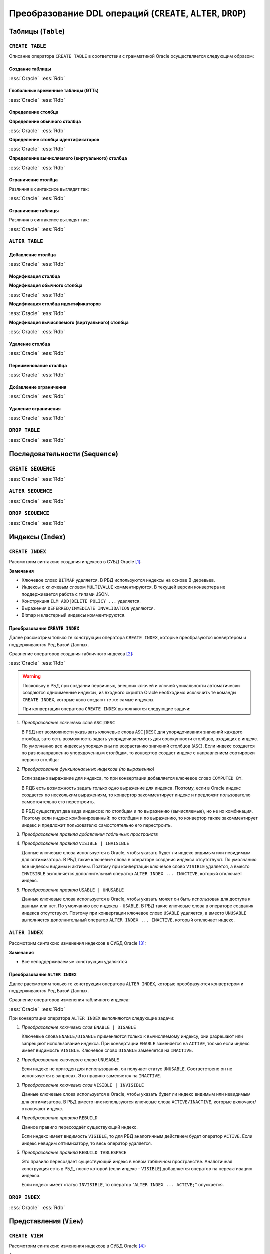 .. _sec:ddl:

Преобразование DDL операций (``CREATE``, ``ALTER``, ``DROP``)
===================================================================

.. _subsec:table:

Таблицы (``Table``)
--------------------

``CREATE TABLE``
^^^^^^^^^^^^^^^^^^

Описание оператора ``CREATE TABLE`` в соответствии с грамматикой Oracle осуществляется следующим образом:

.. code-block::
    :redlines: 3, 5, 7, 8, 9, 10, 14, 15, 16, 17, 19, 20, 23, 25
    :greenlines: 1, 2, 4, 6, 11, 13, 18, 22, 24, 26
    :caption: Oracle
    
    CREATE 
    [GLOBAL TEMPORARY 
     | PRIVATE TEMPORARY | SHARDED | DUPLICATED | [ IMMUTABLE ] BLOCKCHAIN | IMMUTABLE ] 
    TABLE [ <схема>. ] <имя таблицы>
    [ SHARING = { METADATA | DATA | EXTENDED DATA | NONE } ]
    { <реляционная таблица> 
    | <таблица объектов>
    | <таблицы документов XML> }
    [ MEMOPTIMIZE FOR READ ]  [ MEMOPTIMIZE FOR WRITE ]
    [ PARENT [ <схема>. ] <имя таблицы> ] 
    ;

    <реляционная таблица> ::= [ (<реляционные свойства>) ]
                              [ <предложения для immutable таблиц>]
                              [ <предложения для blockchain таблиц> ]
                              [ DEFAULT COLLATION <название сортировки> ]
                              [ ON COMMIT { DROP | PRESERVE } DEFINITION ]
                              [ ON COMMIT { DELETE | PRESERVE } ROWS ]
                              [ <физические свойства> ]
                              [ <табличные свойства> ]

    <реляционные свойства> ::= { <определение столбца>
                               | PERIOD FOR ... 
                               | <ограничение таблицы>
                               | SUPPLEMENTAL LOG ... 
                               } [, ... ] 



Создание таблицы
""""""""""""""""""

.. list-table::
      :class: borderless
      
      * - :ess:`Oracle`
      
          .. code-block::
             :greenlines: 1, 2, 3, 4, 5
             
             CREATE TABLE [<схема>.] <имя таблицы>
             (  <опред. столбца> 
             [,{<опред. столбца>|<огран. таблицы>}...]);
                                                        
        - :ess:`Rdb`
        
          .. code-block:: 
             :greenlines: 1, 2, 3, 4, 5
             
              CREATE TABLE <имя таблицы>
              (  <опред. столбца> 
              [,{<опред. столбца>|<огран. таблицы>}...]);




Глобальные временные таблицы (GTTs)
"""""""""""""""""""""""""""""""""""""

.. list-table::
      :class: borderless
      
      * - :ess:`Oracle`
      
          .. code-block::
             :greenlines: 1, 2, 3, 4, 5
             
             CREATE GLOBAL TEMPORARY TABLE 
                                 [<схема>.] <имя таблицы>
             (  <опред. столбца> 
             [,{<опред. столбца>|<огран. таблицы>}...])
             [ ON COMMIT { DELETE | PRESERVE } ROWS ]
                                                        
        - :ess:`Rdb`
        
          .. code-block:: 
             :greenlines: 1, 2, 3, 4, 5
             
              CREATE GLOBAL TEMPORARY TABLE 
                                            <имя таблицы>
              (  <опред. столбца> 
              [,{<опред. столбца>|<огран. таблицы>}...])
              [ON COMMIT {DELETE | PRESERVE} ROWS]
  	 


Определение столбца
""""""""""""""""""""""

.. code-block::
    :greenlines: 1, 2, 3
    
    <определение столбца> ::= <определение обычного столбца>
                              | <определение столбца идентификаторов>
                              | <определение вычисляемого (виртуального) столбца>



.. raw:: latex

  \setlength\parindent{0pt}

:strong:`Определение обычного столбца`

.. raw:: latex

  \setlength\parindent{25pt}

.. list-table::
      :class: borderless
      
      * - :ess:`Oracle`
      
          .. code-block::
             :redlines: 3, 5
             :greenlines: 1, 2, 4, 6
             
             <имя столбца> [<тип данных> 
                            [COLLATE <сортировка>]]
             [ SORT ] [ VISIBLE | INVISIBLE ]
             [ DEFAULT [ ON NULL ] <выражение>]
             [ ENCRYPT <спецификация шифрования> ]
             [ <ограничение столбца>]
             :addline:

        - :ess:`Rdb`
        
          .. code-block:: 
             :greenlines: 1, 4, 6, 7
   
              <имя столбца> <тип данных>


              [DEFAULT {<литерал>|NULL|<конт.перем.>}]

              [<ограничение столбца>]
              [COLLATE <порядок сортировки>]


.. raw:: latex

  \setlength\parindent{0pt}

:strong:`Определение столбца идентификаторов`

.. raw:: latex

  \setlength\parindent{25pt}

.. list-table::
      :class: borderless
      
      * - :ess:`Oracle`

          .. code-block::
              :redlines: 3, 6
              :greenlines: 1, 2, 4, 5, 7
          
              <имя столбца> [<тип данных> 
                             [COLLATE <сортировка> ]]
              [ SORT ] [ VISIBLE | INVISIBLE ]
              [ GENERATED [ ALWAYS | BY DEFAULT [ON NULL] ]
                AS IDENTITY [(<опции идентификаторов>)]]
              [ ENCRYPT <спецификация шифрования> ]
              [ <ограничение столбца> ]

        - :ess:`Rdb`    

          .. code-block::
              :greenlines: 1, 4, 5, 7

              <имя столбца> <тип данных>
    	       

              GENERATED {ALWAYS | BY DEFAULT} 
              AS IDENTITY [(<опции идентификаторов>)]
    	 
              [<ограничение столбца>]  


.. raw:: latex

  \setlength\parindent{0pt}

:strong:`Определение вычисляемого (виртуального) столбца`

.. raw:: latex

  \setlength\parindent{25pt}

.. list-table::
      :class: borderless
      
      * - :ess:`Oracle`

          .. code-block::
              :redlines: 2, 3, 5, 6, 7
              :greenlines: 1, 4
          
              <имя столбца> [<тип данных> 
                             [COLLATE <сортировка> ]]
              [ VISIBLE | INVISIBLE ]
              [ GENERATED ALWAYS ] AS (<выражение>) 
              [ VIRTUAL ]
              [ EVALUATE USING ... ] [ UNUSABLE ... ]
              [<ограничение столбца>] 

        - :ess:`Rdb`    

          .. code-block::
              :greenlines: 1, 4, 5, 7

              <имя столбца> [<тип данных>]
              
              
              GENERATED ALWAYS AS (<выражение>)          
                                                                  
                                                    
              :addline:
    

Ограничение столбца
""""""""""""""""""""

Различия в синтаксисе выглядят так:

.. list-table::
      :class: borderless
      
      * - :ess:`Oracle`
      
          .. code-block:: 
            :redlines: 12
            :greenlines: 1,2,3,4,5,6,10,11

            [ CONSTRAINT <имя ограничения> ]
            { [ NOT ] NULL
            | UNIQUE
            | PRIMARY KEY
            | REFERENCES [<схема>.]<объект> [(<столбцы>)] 
              [ON DELETE { CASCADE | SET NULL } ]



            | CHECK (<условие столбца>)
            }
            [ <состояние ограничения> ]

        - :ess:`Rdb`
        
          .. code-block:: 
            :redlines: 7,8,9
            :greenlines: 1,2,3,4,5,6,10,11

            [ CONSTRAINT <имя ограничения> ]
            { NOT NULL
            | UNIQUE      
            | PRIMARY KEY 
            | REFERENCES <таблица> [(<столбцы>)]
              [ON DELETE { CASCADE | SET NULL   
                         | SET DEFAULT | NO ACTION}]
              [ON UPDATE { CASCADE | SET NULL 
                         | SET DEFAULT | NO ACTION}]
            | CHECK (<условие столбца>)
            }
            :addline:
   
Ограничение таблицы
""""""""""""""""""""

Различия в синтаксисе выглядят так:

.. list-table::
      :class: borderless
      
      * - :ess:`Oracle`
      
          .. code-block::
            :redlines: 12
            :greenlines: 1,2,3,4,5,6,10,11

            [ CONSTRAINT <имя ограничения> ]
            { UNIQUE (<список столбцов>)
            | PRIMARY KEY (<список столбцов>)
            | FOREIGN KEY (<список столбцов>) 
              REFERENCES [<схема>.]<объект> [(<столбцы>)] 
              [ON DELETE { CASCADE | SET NULL } ]



            | CHECK (<условие столбца>)
            } 
            [ <состояние ограничения> ]
            
        - :ess:`Rdb`
        
          .. code-block:: 
            :redlines: 7,8,9
            :greenlines: 1,2,3,4,5,6,10,11

            [CONSTRAINT <имя ограничения>]
            { UNIQUE (<список столбцов>) 
            | PRIMARY KEY (<список столбцов>) 
            | FOREIGN KEY (<список столбцов>)
              REFERENCES <имя таблицы> [(<столбцы>)]
              [ON DELETE { CASCADE | SET NULL
                         | SET DEFAULT |  NO ACTION }]
              [ON UPDATE { CASCADE | SET NULL
                         | SET DEFAULT |  NO ACTION }]
            | CHECK (<условие столбца>)
            }
            :addline:
 

``ALTER TABLE``
^^^^^^^^^^^^^^^^

.. code-block::
    :redlines: 2, 3, 4, 7, 8, 9, 10, 11, 12, 13, 14, 15, 16, 17, 18, 24, 25, 28, 29, 30, 34, 35
    :greenlines: 1, 5, 6, 19, 21, 22, 23, 26, 27, 31, 33, 36, 37
    :caption: Oracle
    
    ALTER TABLE [ <схема>. ] <имя таблицы>
    [ { (MEMOPTIMIZE FOR READ) | (NO MEMOPTIMIZE FOR READ) } ]
    [ { (MEMOPTIMIZE FOR WRITE) | (NO MEMOPTIMIZE FOR WRITE) } ]
    [ <изменение свойств таблицы>
    | <изменение столбцов>
    | <изменение ограничений>
    | <изменение партиционированной таблицы>
    | <изменение внешней таблицы>
    | <предложение MOVE>
    | <изменить на партиционированную таблицу>
    | <предложение MODIFY OPAQUE TYPE>
    | <изменения для immutable таблиц>
    | <изменения для blockchain таблиц>
    ]
    [ <предложение ENABLE-DISABLE>
    | { ENABLE | DISABLE }
      { TABLE LOCK | ALL TRIGGERS | CONTAINER_MAP | CONTAINERS_DEFAULT }
    ] ...
    ;

    <изменение столбцов> ::= { { <добавление столбца>
                               | <модификация столбца>
                               | <удаление столбца>
                               | ADD ( PERIOD FOR ... )
                               | DROP ( PERIOD FOR ... )
                               }
                             | <переименование столбца>
                             | MODIFY NESTED TABLE <collection_item> RETURN AS { LOCATOR | VALUE }
                             | MODIFY LOB (<LOB_item>) (...) 
                             | MODIFY VARRAY <varray_item> ( ... ) 
                             }

    <изменение ограничений> ::= { <добавление ограничения>
                                | <модификация ограничения>
                                | <переименование ограничения>
                                | <удаление ограничения>
                                }


Добавление столбца
"""""""""""""""""""

.. list-table::
      :class: borderless
      
      * - :ess:`Oracle`
      
          .. code-block::
             :redlines: 4, 5
             :greenlines: 1, 2, 3
             
             ALTER TABLE [ <схема>. ] <имя таблицы>
             ADD (<определение столбца> 
                  [, <определение столбца> ...])
             [ <свойства столбцов> ]
             [ ( PARTITION ... [, PARTITION ...]... ) ]
                                                         

        - :ess:`Rdb`
        
          .. code-block:: 
             :greenlines: 1, 2, 3
   
             ALTER TABLE <имя таблицы>
             ADD <определение столбца> 
             [, ADD <определение столбца> ...]

             :addline:

Модификация столбца
"""""""""""""""""""""


.. code-block::
    :redlines: 6, 7
    :greenlines: 1, 2, 3, 4, 5, 8
    :caption: Oracle
    
    ALTER TABLE [ <схема>. ] <имя таблицы>
    MODIFY
        { ( <модификация обычного столбца> [, <модификация обычного столбца> ]... )
        | ( <модификация столбца идентификаторов> [, <модификация столбца идентификаторов> ]... )
        | ( <модификация вычисляемого столбца> [, <модификация вычисляемого столбца> ]... )
        | ( <столбец> { VISIBLE | INVISIBLE } [, <столбец> { VISIBLE | INVISIBLE } ]... )
        | COLUMN <столбец> [NOT] SUBSTITUTABLE AT ALL LEVELS [ FORCE ]
        }
              



.. raw:: latex

  \setlength\parindent{0pt}

:strong:`Модификация обычного столбца`

.. raw:: latex

  \setlength\parindent{25pt}

.. list-table::
      :class: borderless
      
      * - :ess:`Oracle`
      
          .. code-block::
             :redlines: 4, 6, 8,9
             :greenlines: 1, 2, 3, 5, 7, 10
             
             ALTER TABLE [<схема>.] <имя таблицы>
             MODIFY ( <столбец> 
                      [ <тип данных> ]
                      [ COLLATE <сортировка> ]
                      [ DEFAULT [ON NULL] <выражение>]
                      [ ENCRYPT ... | DECRYPT ]
                      [ <ограничение строки> ... ]
                      [ <LOB_storage_clause> ]
                      [ <alter_XMLSchema_clause> ]       
                      [ , <столбец> ... ] )

        - :ess:`Rdb`
        
          .. code-block:: 
             :greenlines: 1, 2, 3, 5, 7, 10
             
             ALTER TABLE <имя таблицы>
             ALTER [COLUMN] <столбец> 
             {TYPE <тип данных> 

             | SET DEFAULT {<литерал>|NULL|<конт.перем.>}

             | {SET|DROP} NOT NULL}


             [, ALTER [COLUMN] <столбец> ... ]


.. raw:: latex

  \setlength\parindent{0pt}

:strong:`Модификация столбца идентификаторов`

.. raw:: latex

  \setlength\parindent{25pt}


.. list-table::
      :class: borderless
      
      * - :ess:`Oracle`
      
          .. code-block::
             :redlines: 3, 4, 9, 10, 11, 12
             :greenlines: 1, 2, 5, 6, 7, 8, 13
             
             ALTER TABLE [<схема>.] <имя таблицы>
             MODIFY ( <столбец> 
                      [ <тип данных> ]
                      [ COLLATE <сортировка> ]
                      [ GENERATED [ALWAYS|BY DEFAULT 
                        [ON NULL]] AS IDENTITY 
                        [ ( <опции идентификаторов> ) ]
                        | DROP IDENTITY ]
                      [ ENCRYPT ... | DECRYPT ]
                      [ <ограничение строки> ... ]
                      [ <LOB_storage_clause> ]
                      [ <alter_XMLSchema_clause> ]       
                      [ , <столбец> ... ] )

        - :ess:`Rdb`
        
          .. code-block:: 
             :greenlines: 1, 2, 5, 6, 7, 8, 13
             
             ALTER TABLE <имя таблицы>
             ALTER [COLUMN] <столбец> 


             {SET GENERATED {ALWAYS | BY DEFAULT} 
              [<опции идентификаторов>...]
              | <опции идентификаторов>...
              | DROP IDENTITY}




             [, ALTER [COLUMN] <столбец> ... ]

.. raw:: latex

  \setlength\parindent{0pt}

:strong:`Модификация вычисляемого (виртуального) столбца`

.. raw:: latex

  \setlength\parindent{25pt} 

.. list-table::
      :class: borderless
      
      * - :ess:`Oracle`
      
          .. code-block::
             :redlines: 4, 6, 7, 8, 9
             :greenlines: 1, 2, 3, 5, 10
             
             ALTER TABLE [<схема>.] <имя таблицы>
             MODIFY ( <столбец> 
                      [ <тип данных> ]
                      [ COLLATE <сортировка> ]
                      [ GENERATED ALWAYS] AS (<выражение>) 
                      [ VIRTUAL ]
                      EVALUATE USING ...
                      [ UNUSABLE BEFORE ... ]
                      [ UNUSABLE BEGINNING WITH ... ]    
                      [ , <столбец> ... ] )

        - :ess:`Rdb`
        
          .. code-block:: 
             :greenlines: 1, 2, 3, 5, 10
             
             ALTER TABLE <имя таблицы>
             ALTER [COLUMN] <столбец> 
             [TYPE <тип данных>] 
             
             GENERATED ALWAYS AS (<выражение>)




             [, ALTER [COLUMN] <столбец> ... ]


Удаление столбца
"""""""""""""""""

.. list-table::
      :class: borderless
      
      * - :ess:`Oracle`
      
          .. code-block::
             :redlines: 3, 4, 5, 6, 7, 8, 9
             :greenlines: 1, 2, 10
             
             ALTER TABLE [<схема>.] <имя таблицы>
             { DROP {COLUMN <имя> | (<имя> [, <имя> ]...)}
                    [{CASCADE CONSTRAINTS|INVALIDATE}...]
                    [ CHECKPOINT [<число>] ]  
             | SET UNUSED {COLUMN <имя>|(<имя>[,<имя>])}
                    [{CASCADE CONSTRAINTS|INVALIDATE}... ]
                    [ ONLINE ]             
             | DROP {UNUSED COLUMNS|COLUMNS CONTINUE}
                    [ CHECKPOINT [<число>] ]
             }

        - :ess:`Rdb`
        
          .. code-block:: 
             :greenlines: 1, 2, 3
             
             ALTER TABLE <имя таблицы>
             DROP <имя столбца>
             [, DROP <имя столбца> ... ]






             :addline:


Переименование столбца
"""""""""""""""""""""""

.. list-table::
      :class: borderless
      
      * - :ess:`Oracle`
      
          .. code-block::
             :greenlines: 1, 2
             
             ALTER TABLE [<схема>.] <имя таблицы>
             RENAME COLUMN <имя столбца> TO <новое имя>
                                                        
        - :ess:`Rdb`
        
          .. code-block:: 
             :greenlines: 1, 2
             
             ALTER TABLE <имя таблицы>
             ALTER [COLUMN] <имя столбца> TO <новое имя>


Добавление ограничения
"""""""""""""""""""""""

.. list-table::
      :class: borderless
      
      * - :ess:`Oracle`
      
          .. code-block::
             :greenlines: 1, 2
             
             ALTER TABLE [<схема>.] <имя таблицы>
             ADD <ограничение таблицы>
                                                        
        - :ess:`Rdb`
        
          .. code-block:: 
             :greenlines: 1, 2
             
             ALTER TABLE <имя таблицы>
             ADD <ограничение таблицы>


Удаление ограничения
"""""""""""""""""""""""

.. list-table::
      :class: borderless
      
      * - :ess:`Oracle`
      
          .. code-block::
             :redlines: 3, 4, 5, 6
             :greenlines: 1, 2
             
             ALTER TABLE [<схема>.] <имя таблицы>
             DROP { CONSTRAINT <имя ограничения>
                      [ CASCADE ] [{ KEEP | DROP } INDEX ]
                    | PRIMARY KEY
                    | UNIQUE (<столбец>)
                  } [ ONLINE ]
                                                        
        - :ess:`Rdb`
        
          .. code-block:: 
             :greenlines: 1, 2
             
             ALTER TABLE <имя таблицы>
             DROP CONSTRAINT <имя ограничения>



             :addline:



``DROP TABLE``
^^^^^^^^^^^^^^^^^

.. list-table::
      :class: borderless
      
      * - :ess:`Oracle`
      
          .. code-block::
             :redlines: 2
             :greenlines: 1
             
             DROP TABLE [ <схема>. ] <имя таблицы>
             [ CASCADE CONSTRAINTS ] [ PURGE ] ;
                                                        
        - :ess:`Rdb`
        
          .. code-block:: 
             :greenlines: 1
             
             DROP TABLE <имя таблицы>;
             :addline:


.. _subsec:sequence:

Последовательности (``Sequence``)
----------------------------------

``CREATE SEQUENCE``
^^^^^^^^^^^^^^^^^^^^

.. list-table::
      :class: borderless
      
      * - :ess:`Oracle`
      
          .. code-block::
             :redlines: 2, 5, 6, 7, 8, 9, 10, 11, 12
             :greenlines: 1, 3, 4, 13, 14
             
             CREATE SEQUENCE [ <схема>. ] <имя посл-ти>
               [ SHARING = { METADATA | DATA | NONE } ]
               [ START WITH <начальное значение>
               | INCREMENT BY <приращение>
               | { MAXVALUE <число> | NOMAXVALUE }
               | { MINVALUE <число> | NOMINVALUE }
               | { CYCLE | NOCYCLE }
               | { CACHE <число> | NOCACHE }
               | { ORDER | NOORDER }
               | { KEEP | NOKEEP }
               | { SCALE {EXTEND | NOEXTEND} | NOSCALE }
               | { SESSION | GLOBAL }
               ]...
             ;
                                                        
        - :ess:`Rdb`
        
          .. code-block:: 
             :greenlines: 1, 3, 4
             
             CREATE SEQUENCE <имя последовательности>

               [START WITH <начальное значение>] 
               [INCREMENT [BY] <приращение>];









             :addline:


``ALTER SEQUENCE``
^^^^^^^^^^^^^^^^^^^^
  
.. list-table::
      :class: borderless
      
      * - :ess:`Oracle`
      
          .. code-block::
             :redlines: 4, 5, 6, 7, 8, 9, 10, 11, 12
             :greenlines: 1, 2, 3, 13, 14
             
             ALTER SEQUENCE [ <схема>. ] <имя посл-ти>
               { RESTART [START WITH <начальное значение>] 
               | INCREMENT BY <приращение>
               | { MAXVALUE <число> | NOMAXVALUE }
               | { MINVALUE <число> | NOMINVALUE }               
               | { CYCLE | NOCYCLE }
               | { CACHE <число> | NOCACHE }
               | { ORDER | NOORDER }
               | { KEEP | NOKEEP }
               | { SCALE {EXTEND | NOEXTEND} | NOSCALE }
               | { SHARD {EXTEND | NOEXTEND} | NOSHARD }
               | { SESSION | GLOBAL }
               } ... ;
                                                        
        - :ess:`Rdb`
        
          .. code-block:: 
             :greenlines: 1, 2, 3
             
             ALTER SEQUENCE <имя последовательности>
              [RESTART [WITH <начальное значение>]]
              [INCREMENT [BY] <приращение>]









             :addline:  

``DROP SEQUENCE``
^^^^^^^^^^^^^^^^^^^^
  
.. list-table::
      :class: borderless
      
      * - :ess:`Oracle`
      
          .. code-block::
             :greenlines: 1
             
             DROP SEQUENCE [ <схема>. ] <имя посл-ти>;
                                                        
        - :ess:`Rdb`
        
          .. code-block:: 
             :greenlines: 1
             
             DROP SEQUENCE <имя последовательности>;                                                         
    

.. _subsec:index:

Индексы (``Index``)
---------------------  

``CREATE INDEX``
^^^^^^^^^^^^^^^^^^^^

Рассмотрим синтаксис создания индексов в СУБД Oracle [1]_:

.. color-block::
    :caption: Oracle
    
    :green:`CREATE [ UNIQUE` :red:`| BITMAP | MULTIVALUE` :green:`] INDEX` :red:`[<схема>.]` :green:`<имя индекса>`
    :red:`[ILM { ADD  POLICY [ <policy_clause> ]`
         :red:`| { DELETE | ENABLE | DISABLE } POLICY <имя политики>`  
         :red:`| { DELETE_ALL | ENABLE_ALL | DISABLE_ALL }`
         :red:`}` 
    :red:`]`
    :green:`ON { <табличный индекс>`
       :red:`| <bitmap индекс>`
       :red:`| <кластерный индекс>`       
       :green:`}`
    :green:`[ USABLE | UNUSABLE ]`
    :red:`[ { DEFERRED | IMMEDIATE } INVALIDATION ]` :green:`;` 

    :green:`<табличный индекс> ::=` :red:`[<схема>.]` :green:`<имя таблицы>` 
                           :red:`[ <алиас таблицы> ]`
                           :green:`( <выражение индекса> [ASC|DESC] [, <выражение индекса> [ASC|DESC]]...)`
                           :green:`[ TABLESPACE <имя табличного пространства> ]`
                           :green:`[ VISIBLE | INVISIBLE ]`
                           :red:`[ <другие атрибуты индекса> ]`


**Замечания**

- Ключевое слово ``BITMAP`` удаляется. В РБД используются индексы на основе B-деревьев.
- Индексы с ключевым словом ``MULTIVALUE`` комментируются. В текущей версии конвертера не поддерживается работа с типами JSON.
- Конструкция ``ILM ADD|DELETE POLICY ...`` удаляется.
- Выражения ``DEFERRED/IMMEDIATE INVALIDATION`` удаляются.
- Bitmap и кластерный индексы комментируются.


Преобразование ``CREATE INDEX``
""""""""""""""""""""""""""""""""

Далее рассмотрим только те конструкции оператора ``CREATE INDEX``, которые преобразуются 
конвертером и поддерживаются Ред Базой Данных.

Сравнение операторов создания табличного индекса [2]_:

.. list-table::
      :class: borderless
      
      * - :ess:`Oracle`
      
          .. code-block::
             :greenlines: 1, 2, 3, 4, 5, 6, 7, 8
              
             CREATE [UNIQUE] 
             INDEX <имя индекса> 
             ON <имя таблицы> 
             ( <столбец>|<выражение столбца> [ASC|DESC] 
               [, ...])
             [ TABLESPACE <имя табличного пространства> ]
             [ VISIBLE | INVISIBLE ]
             [ USABLE | UNUSABLE ];
                                                        
        - :ess:`Rdb`
        
          .. code-block:: 
             :greenlines: 1, 2, 3, 4, 5, 6, 7
             
             CREATE [UNIQUE] [ASC[ENDING] | DESC[ENDING]]
             INDEX <имя индекса> 
             ON <имя таблицы>
             { (<столбец> [, <столбец> …])
             | COMPUTED BY (<выражение столбца>) }
             [[IN] TABLESPACE <имя табл. пространства>];

             :addline:

.. warning::

  Поскольку в РБД при создании первичных, внешних ключей и ключей уникальности автоматически создаются одноименные индексы, 
  из входного скрипта Oracle необходимо исключить те команды ``CREATE INDEX``, которые явно создают те же самые индексы. 

  При конвертации оператора ``CREATE INDEX`` выполняются следующие задачи:  

1. *Преобразование ключевых слов* ``ASC|DESC``

   В РБД нет возможности указывать ключевые слова ``ASC|DESC`` для упорядочивания значений каждого столбца, зато есть
   возможность задать упорядочиваемость для совокупности столбцов, входящих в индекс. По умолчанию все индексы упорядочены по возрастанию
   значений столбцов (``ASC``). Если индекс создается по разнонаправленно упорядоченным столбцам, то конвертор создаст индекс 
   с направлением сортировки первого столбца:

   .. code-block:: sql
    :caption: Oracle
    
    CREATE INDEX index_name 
      ON table_name (column1 DESC, column2 ASC, column3 DESC);

   .. code-block:: sql
    :caption: to Rdb
    
    CREATE DESCENDING INDEX index_name 
      ON table_name (column1 /*DESC*/, column2 /*ASC*/, column3 /*DESC*/) IN TABLESPACE PRIMARY;


2. *Преобразование функциональных индексов (по выражению)*

   Если задано выражение для индекса, то при конвертации добавляется ключевое слово ``COMPUTED BY``. 
   
   .. code-block:: sql
    :caption: Oracle
    
    CREATE INDEX emp_total_sal_idx
      ON employees (12 * salary * commission_pct);

   .. code-block:: sql
    :caption: to Rdb
    
    CREATE INDEX emp_total_sal_idx_functional_1_ 
      ON employees COMPUTED BY (12 * salary * commission_pct) IN TABLESPACE PRIMARY;

   В РДБ есть возможность задать только одно выражение для индекса. Поэтому, если в Oracle индекс 
   создается по нескольким выражениям, то конвертор закомментирует индекс и предложит пользователю 
   самостоятельно его перестроить.

   В РБД существует два вида индексов: по столбцам и по выражению (вычисляемые), но не их комбинация. 
   Поэтому если индекс комбинированный: по столбцам и по выражению, то конвертор также закомментирует 
   индекс и предложит пользователю самостоятельно его перестроить.
   
   
3. *Преобразование правила добавления табличных пространств*

   .. unindented_list::

      - Если правило ``TABLESPACE`` не указано, база данных Oracle создаёт индекс в табличном пространстве по умолчанию 
        владельца схемы, содержащей индекс. В РБД в этом случае индекс будет создан в том же табличном пространстве, что и таблица.
        Поэтому при конвертации ``CREATE INDEX`` без ``TABLESPACE`` добавляется выражение ``IN TABLESPACE PRIMARY`` (в РБД), чтобы индекс 
        создался в основном файле базы данных (см. примеры выше).

      - Если в операторе указывается табличное пространство, куда нужно поместить индекс, то никаких преобразований не делается, 
        за исключением необязательной лексемы ``IN``.

        .. code-block:: sql
          :caption: Oracle
        
          CREATE INDEX emp_fname_uppercase_idx
            ON employees (UPPER(first_name)) TABLESPACE new_tablespace;

        .. code-block:: sql
          :caption: to Rdb
        
          CREATE INDEX emp_fname_uppercase_idx
            ON employees COMPUTED BY (UPPER(first_name)) IN TABLESPACE new_tablespace;
  

4. *Преобразование правила* ``VISIBLE | INVISIBLE``

   Данные ключевые слова используется в Oracle, чтобы указать будет ли индекс видимым или невидимым для оптимизатора.
   В РБД такие ключевые слова в операторе создания индекса отсутствуют. По умолчанию все индексы видимы и активны. 
   Поэтому при конвертации ключевое слово ``VISIBLE`` удаляется, а вместо ``INVISIBLE`` выполняется дополнительный оператор
   ``ALTER INDEX ... INACTIVE``, который отключает индекс.

   .. code-block:: sql
      :caption: Oracle
        
      CREATE INDEX emp_name_dpt_ix 
        ON hr.employees(last_name, department_id) INVISIBLE;

   .. code-block:: sql
      :caption: to Rdb
        
      CREATE INDEX emp_name_dpt_ix 
        ON employees(last_name, department_id) IN TABLESPACE PRIMARY;
      ALTER INDEX emp_name_dpt_ix INACTIVE;

5. *Преобразование правила* ``USABLE | UNUSABLE``

   Данные ключевые слова используется в Oracle, чтобы указать может он быть использован для доступа к данным или нет.
   По умолчанию все индексы - ``USABLE``. 
   В РБД такие ключевые слова в операторе создания индекса отсутствуют. 
   Поэтому при конвертации ключевое слово ``USABLE`` удаляется, а вместо ``UNUSABLE`` выполняется дополнительный оператор
   ``ALTER INDEX ... INACTIVE``, который отключает индекс.

   .. code-block:: sql
      :caption: Oracle
        
      CREATE INDEX emp_name_dpt_ix 
        ON hr.employees(last_name, department_id) UNUSABLE;

   .. code-block:: sql
      :caption: to Rdb
        
      CREATE INDEX emp_name_dpt_ix 
        ON employees(last_name, department_id) IN TABLESPACE PRIMARY;
      ALTER INDEX emp_name_dpt_ix INACTIVE;


``ALTER INDEX``
^^^^^^^^^^^^^^^^^^^^

Рассмотрим синтаксис изменения индексов в СУБД Oracle [3]_:

.. color-block::
    :caption: Oracle
    
    :green:`ALTER INDEX` :red:`[<схема>.]` :green:`<имя индекса>`
    :red:`[ILM { ADD  POLICY [ <policy_clause> ]`
         :red:`| { DELETE | ENABLE | DISABLE } POLICY <имя политики>`  
         :red:`| { DELETE_ALL | ENABLE_ALL | DISABLE_ALL }`
         :red:`}` 
    :red:`]`
    :green:`{` :red:`{ <предложение DEALLOCATE UNUSED>`
      :red:`| <предложение ALLOCATE EXTENT>`
      :red:`| SHRINK SPACE [ COMPACT ] [ CASCADE ]`
      :red:`| { NOPARALLEL | PARALLEL [<число>] }`
      :red:`| <физические атрибуты>`
      :red:`| { LOGGING | NOLOGGING |  FILESYSTEM_LIKE_LOGGING }`
      :red:`| INDEXING { PARTIAL | FULL }`
      :red:`} ...`
    :green:`| REBUILD [TABLESPACE <имя табл. пространства>` :red:`| <другие атрибуты rebuild>`:green:`]`
    :red:`| PARAMETERS ('ODCI_parameters')`
    :red:`| COMPILE`
    :green:`| { ENABLE | DISABLE }`
    :green:`| UNUSABLE` :red:`[ ONLINE ] [ { DEFERRED | IMMEDIATE } INVALIDATION ]`
    :green:`| {VISIBLE | INVISIBLE}`
    :red:`| RENAME TO <новое имя>`
    :red:`| COALESCE [ CLEANUP ] [ ONLY ] [ <предложение PARALLEL> ]`
    :red:`| { MONITORING | NOMONITORING } USAGE`
    :red:`| UPDATE BLOCK REFERENCES`
    :red:`| <предложение для секционированных индексов>`
    :green:`} ;`

**Замечания**

- Все неподдерживаемые конструкции удаляются


Преобразование ``ALTER INDEX``
""""""""""""""""""""""""""""""""

Далее рассмотрим только те конструкции оператора ``ALTER INDEX``, которые преобразуются 
конвертером и поддерживаются Ред Базой Данных.

Сравнение операторов изменения табличного индекса:

.. list-table::
      :class: borderless
      
      * - :ess:`Oracle`
      
          .. code-block::
             :greenlines: 1, 2, 3, 4, 5, 6

             ALTER INDEX <имя индекса>
             { { ENABLE | DISABLE }
             | { VISIBLE | INVISIBLE }
             | REBUILD 
               [TABLESPACE <имя табл.прост-ва>]
             };
                                                        
        - :ess:`Rdb`
        
          .. code-block:: 
             :greenlines: 1, 2, 3, 4, 5, 6
             
             ALTER INDEX <имя индекса> 
             { {ACTIVE | INACTIVE}

             | SET TABLESPACE [TO] { <имя табл.прост-ва> 
                                   | PRIMARY}
             };                                  


При конвертации оператора ``ALTER INDEX`` выполняются следующие задачи:  

1. *Преобразование ключевых слов* ``ENABLE | DISABLE``

   Ключевые слова ``ENABLE/DISABLE`` применяются только к вычисляемому индексу, 
   они разрешают или запрещают использование индекса.
   При конвертации ``ENABLE`` заменяется на ``ACTIVE``, только если индекс имеет видимость ``VISIBLE``.
   Ключевое слово ``DISABLE`` заменяется на ``INACTIVE``.

   .. code-block:: sql
      :caption: Oracle
        
      ALTER INDEX emp_fname_uppercase_idx DISABLE;

   .. code-block:: sql
      :caption: to Rdb
        
      ALTER  INDEX emp_fname_uppercase_idx INACTIVE;

2. *Преобразование ключевого слова* ``UNUSABLE``

   Если индекс не пригоден для использования, он получает статус ``UNUSABLE``. Соответствено он не используется в запросах.
   Это правило заменяется на ``INACTIVE``.

   .. code-block:: sql
      :caption: Oracle
        
      ALTER INDEX emp_fname_uppercase_idx UNUSABLE;

   .. code-block:: sql
      :caption: to Rdb
        
      ALTER  INDEX emp_fname_uppercase_idx INACTIVE;
   

3. *Преобразование ключевых слов* ``VISIBLE | INVISIBLE``

   Данные ключевые слова используется в Oracle, чтобы указать будет ли индекс видимым или невидимым для оптимизатора.
   В РБД вместо них используются ключевые слова ``ACTIVE/INACTIVE``, которые включают/отключают индекс.

   .. code-block:: sql
      :caption: Oracle
        
      ALTER INDEX emp_name_dpt_ix VISIBLE;

   .. code-block:: sql
      :caption: to Rdb
        
      ALTER INDEX emp_name_dpt_ix ACTIVE;

4. *Преобразование правила* ``REBUILD``

   Данное правило пересоздаёт существующий индекс. 
   
   Если индекс имеет видимость ``VISIBLE``, то для РБД аналогичным действием будет оператор ``ACTIVE``.
   Если индекс невидим оптимизатору, то весь оператор удаляется.

   .. code-block:: sql
      :caption: Oracle
        
      ALTER INDEX emp_name_dpt_ix REBUILD;

   .. code-block:: sql
      :caption: to Rdb
        
      ALTER INDEX emp_name_dpt_ix ACTIVE;
   
5. *Преобразование правила* ``REBUILD TABLESPACE``

   Это правило пересоздает существующий индекс в новом табличном пространстве. Аналогичная конструкция есть в РБД, после которой
   (если индекс - ``VISIBLE``) добавляется оператор на переактивацию индекса.

   .. code-block:: sql
      :caption: Oracle
        
      ALTER INDEX emp_name_dpt_ix REBUILD TABLESPACE ts_name;

   .. code-block:: sql
      :caption: to Rdb
        
      ALTER INDEX emp_name_dpt_ix SET TABLESPACE TO ts_name;
      ALTER INDEX emp_name_dpt_ix ACTIVE;

   Если индекс имеет статус ``INVISIBLE``, то оператор "``ALTER INDEX ... ACTIVE;``" опускается.



``DROP INDEX``
^^^^^^^^^^^^^^^


.. list-table::
      :class: borderless
      
      * - :ess:`Oracle`
      
          .. color-block::
             
             :green:`DROP INDEX` :red:`[<схема>.]` :green:`<имя индекса>`
             :red:`[ONLINE] [FORCE]`
             :red:`[{DEFERRED|IMMEDIATE} INVALIDATION]`:green:`;`
                                                        
        - :ess:`Rdb`
        
          .. code-block:: 
            :greenlines: 1
             
            DROP INDEX <имя индекса>;

            :addline:


.. _subsec:view:

Представления (``View``)
--------------------------

``CREATE VIEW``
^^^^^^^^^^^^^^^^^^^^

Рассмотрим синтаксис изменения индексов в СУБД Oracle [4]_:

.. color-block::
    :caption: Oracle
    
    :green:`CREATE [OR REPLACE] [[NO] FORCE]` :red:`[ EDITIONING | EDITIONABLE [ EDITIONING ] | NONEDITIONABLE ]`
    :green:`VIEW` :red:`[<схема>.]` :green:`<имя представления>`
    :red:`[ SHARING = { METADATA | DATA | EXTENDED DATA | NONE } ]`
    :green:`[ ( { <алиас>` :red:`[ VISIBLE | INVISIBLE ] [ <ограничение строки>... ]`
        :red:`| <ограничение представления>` :green:`}`
        :green:`[, <алиас>... ]`
      :green:`)`
    :red:`| <предложение для объектного представления>`
    :red:`| <предложение для XMLType представления>`
    :green:`]`
    :red:`[ DEFAULT COLLATION <сортировка> ]`
    :red:`[ BEQUEATH { CURRENT_USER | DEFINER } ]`
    :green:`AS <оператор SELECT>` 
    :green:`[ {WITH CHECK OPTION | WITH READ ONLY}` :red:`[CONSTRAINT <имя ограничения>]` :green:`]`
    :red:`[ CONTAINER_MAP | CONTAINERS_DEFAULT ]` :green:`;`

**Замечания**

- При конвертации удаляются ключевые слова ``EDITIONING, EDITIONABLE, NONEDITIONABLE``.
- Удаляется конструкция ``SHARING``.
- Не конвертируются объектные представления и XMLType-представления.
- Ограничения строки и ограничения представления комментируются. 
- Атрибуты ``VISIBLE/INVISIBLE`` комментируются.
- Предложение ``DEFAULT COLLATION`` удаляется.
- Предложение ``BEQUEATH {CURRENT_USER|DEFINER}`` комментируется.

  Это правило определяет с каким правами: создателя (``DEFINER``) или вызывающего пользователя (``CURRENT_USER``) 
  будут вызываться функции внутри представления.
  По умолчанию в Oracle и РБД представления вызываются с правами владельца.
  Подобной конструкции в РБД нет, поэтому не получится изменить поведения по умолчанию. 

  .. warning::

   Если при создании функции (которая используется в представлении) указывается, что она должна вызываться с правами ``CURRENT_USER``,
   и при создании представления указывается ``BEQUEATH CURRENT_USER``, то такой случай не имеет аналогов в РБД.
   Во всех остальных случаях функции внутри представления будут вызываться с правами создателя.

- Предложение ``CONTAINER_MAP/CONTAINERS_DEFAULT`` удаляется.


Преобразование ``CREATE VIEW``
""""""""""""""""""""""""""""""""

Далее рассмотрим только те конструкции оператора ``CREATE VIEW``, которые преобразуются 
конвертером и поддерживаются Ред Базой Данных.

Сравнение операторов создания представления:

.. list-table::
      :class: borderless
      
      * - :ess:`Oracle`
          
          .. code-block::
             :greenlines: 1,2,3,4,5,6
             
             CREATE [OR REPLACE] [[NO] FORCE] 
             VIEW <имя представления> 
             [( <алиас> [, <алиас>...] )]
             AS <оператор SELECT>
             [ { WITH CHECK OPTION 
               | WITH READ ONLY } ]
  	                                                        
        - :ess:`Rdb`
        
          .. code-block:: 
             :greenlines: 1,2,3,4,5
             
             CREATE [OR ALTER] 
             VIEW <имя представления> 
             [( <алиас> [, <алиас>...] )]
             AS <оператор SELECT>
             [WITH CHECK OPTION]
             :addline:


При конвертации оператора ``CREATE VIEW`` выполняются следующие задачи:  

1. *Замена ключевого слова* ``OR REPLACE``

   Данное ключевое слово заменяется на равнозначное ему ``OR ALTER`` 
2. *Добавление правила* ``FORCE``
   
   В Oracle опция ``FORCE`` используется, чтобы принудительно создать представление, 
   использующее объекты, которые не были созданы ранее. В РБД это ключевое слово отсутствует, поэтому 
   при создании представлений проверка зависимостей выполняется всегда. Данную проблему можно решить, 
   если в процессе преобразования упорядочить операторы создания объектов таким образом, чтобы при 
   их выполнении не возникало ошибки об отсутствующем объекте БД. Чтобы этого добиться, при запуске 
   конвертера необходимо указать ключ "``-r``" , который изменяет порядок создания объектов (см. :ref:`sec:install`). 
3. *Преобразование правила* ``WITH READ ONLY``

   Эта опция запрещает операции обновления, удаления и вставки данных базовой таблицы через это представление.
   В РБД подобной опции нет, но при конвертации вместо неё создается триггер, который при попытке 
   вставки/удаления/изменения представление выкидывает исключение.

   .. code-block:: sql
      :caption: Oracle
        
      CREATE OR REPLACE FORCE VIEW VTAPP.CF_REP_CUSTOMER (CUSTOMER, DESCRIPTION, OBJKEY, OBJVERSION, OBJID)
      BEQUEATH DEFINER
      AS 
        SELECT
          customer                       customer,
          description                    description,
          rowkey                         objkey,
          to_char(rowversion,'YYYYMMDDHH24MISS') objversion,
          rowid                          objid
        FROM cf_rep_customer_tab
      WITH READ ONLY;

   .. code-block:: sql
      :caption: to Rdb
        
      CREATE EXCEPTION READ_ONLY_VIEW 'cannot perform a DML operation on a read-only view';

      CREATE OR ALTER VIEW CF_REP_CUSTOMER (CUSTOMER, DESCRIPTION, OBJKEY, OBJVERSION, OBJID) 
      /* BEQUEATH DEFINER */  
      AS
        SELECT
          customer                       customer,
          description                    description,
          rowkey                         objkey,
          UPPER( CAST(rowversion AS VARCHAR(32765) FORMAT'YYYYMMDDHH24MISS')) objversion,
          rowid                          objid
        FROM cf_rep_customer_tab ;

      CREATE TRIGGER CF_REP_CUSTOMER_READ_ONLY_TRIGGER FOR CF_REP_CUSTOMER
      BEFORE INSERT OR UPDATE OR DELETE
      AS BEGIN
        EXCEPTION READ_ONLY_VIEW
      END;


 



``ALTER VIEW``
^^^^^^^^^^^^^^^

.. code-block:: 
    :redlines:  1, 2, 3, 4, 5, 6, 7, 8, 9, 10, 11, 12
    :caption: Oracle
    
    ALTER VIEW [ <схема>. ] <имя представления> 
    { ADD <ограничение представления>
    | MODIFY CONSTRAINT <имя ограничения>
      { RELY | NORELY }
    | DROP { CONSTRAINT <имя ограничения>
            | PRIMARY KEY
            | UNIQUE (<столбец> [, <столбец> ]...)
            }
    | COMPILE
    | { READ ONLY | READ WRITE }
    | { EDITIONABLE | NONEDITIONABLE }
    } ;


``DROP VIEW``
^^^^^^^^^^^^^^^

.. list-table::
      :class: borderless
      
      * - :ess:`Oracle`
      
          .. code-block::
             :redlines: 2
             :greenlines: 1
             
             DROP VIEW [ <схема>. ] <имя представления>  
             [ CASCADE CONSTRAINTS ] ;
  	                                                        
        - :ess:`Rdb`
        
          .. code-block:: 
             :greenlines: 1
             
             DROP VIEW <имя представления> ;
             :addline:






.. [1]
   Конструкции операторов Oracle, которые преобразуются конвертером (с учетом разницы в синтаксисе) обозначены :green:`зеленым` цветом.
   :red:`Красным` цветом обозначены конструкции, которые не поддерживаются Ред Базой Данных или конвертером. Неподдерживаемые конструкции
   удаляются или комментируются.


.. [2] 
   Для Ред Базы Данных представлен не полный синтаксис оператора, а только те конструкции, которые соответствуют синтаксису Oracle и конвертируются в них.


.. [3]
   Конструкции операторов Oracle, которые преобразуются конвертером (с учетом разницы в синтаксисе) обозначены :green:`зеленым` цветом.
   :red:`Красным` цветом обозначены конструкции, которые не поддерживаются Ред Базой Данных или конвертером. Неподдерживаемые конструкции
   удаляются или комментируются.


.. [4]
   Конструкции операторов Oracle, которые преобразуются конвертером (с учетом разницы в синтаксисе) обозначены :green:`зеленым` цветом.
   :red:`Красным` цветом обозначены конструкции, которые не поддерживаются Ред Базой Данных или конвертером. Неподдерживаемые конструкции
   удаляются или комментируются.